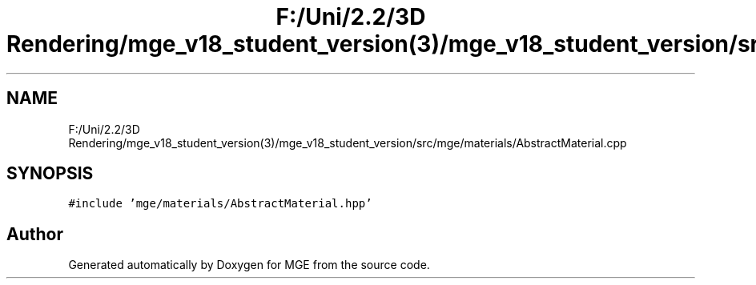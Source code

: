 .TH "F:/Uni/2.2/3D Rendering/mge_v18_student_version(3)/mge_v18_student_version/src/mge/materials/AbstractMaterial.cpp" 3 "Mon Jan 1 2018" "MGE" \" -*- nroff -*-
.ad l
.nh
.SH NAME
F:/Uni/2.2/3D Rendering/mge_v18_student_version(3)/mge_v18_student_version/src/mge/materials/AbstractMaterial.cpp
.SH SYNOPSIS
.br
.PP
\fC#include 'mge/materials/AbstractMaterial\&.hpp'\fP
.br

.SH "Author"
.PP 
Generated automatically by Doxygen for MGE from the source code\&.
